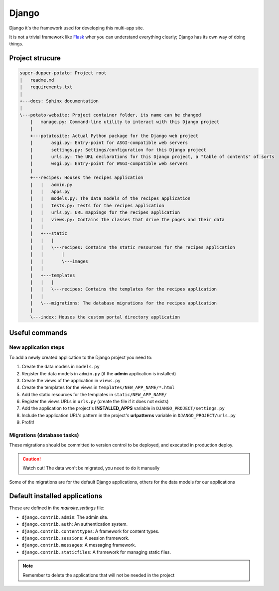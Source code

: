 Django
======

Django it's the framework used for developing this multi-app site.

It is not a trivial framework like `Flask <https://flask.palletsprojects.com>`_ wher you can understand everything clearly; Django has its own way of doing things.

Project strucure
----------------

.. code-block:: sh

   super-dupper-potato: Project root
   |   readme.md
   |   requirements.txt
   |
   +---docs: Sphinx documentation
   |
   \---potato-website: Project container folder, its name can be changed
       |   manage.py: Command-line utility to interact with this Django project
       |
       +---potatosite: Actual Python package for the Django web project
       |       asgi.py: Entry-point for ASGI-compatible web servers
       |       settings.py: Settings/configuration for this Django project
       |       urls.py: The URL declarations for this Django project, a "table of contents" of sorts
       |       wsgi.py: Entry-point for WSGI-compatible web servers
       |
       +---recipes: Houses the recipes application
       |   |   admin.py
       |   |   apps.py
       |   |   models.py: The data models of the recipes application
       |   |   tests.py: Tests for the recipes application
       |   |   urls.py: URL mappings for the recipes application
       |   |   views.py: Contains the classes that drive the pages and their data
       |   |
       |   +---static
       |   |   |
       |   |   \---recipes: Contains the static resources for the recipes application
       |   |       |
       |   |       \---images
       |   |
       |   +---templates
       |   |   |
       |   |   \---recipes: Contains the templates for the recipes application
       |   |
       |   \---migrations: The database migrations for the recipes application
       |
       \---index: Houses the custom portal directory application


Useful commands
---------------

.. code-block:: sh
    :caption: Run development server

    > python manage.py runserver


.. code-block:: sh
    :caption: Add new application to the Django project:

    > python manage.py startapp NEW_APP_NAME

New application steps
^^^^^^^^^^^^^^^^^^^^^

To add a newly created application to the Django project you need to:

1. Create the data models in ``models.py``
2. Register the data models in ``admin.py`` (if the **admin** application is installed)
3. Create the views of the application in ``views.py``
4. Create the templates for the views in ``templates/NEW_APP_NAME/*.html``
5. Add the static resources for the templates in ``static/NEW_APP_NAME/``
6. Register the views URLs in ``urls.py`` (create the file if it does not exists)
7. Add the application to the project's **INSTALLED_APPS** variable in ``DJANGO_PROJECT/settings.py``
8. Include the application URL's pattern in the project's **urlpatterns** variable in ``DJANGO_PROJECT/urls.py``
9. Profit!

Migrations (database tasks)
^^^^^^^^^^^^^^^^^^^^^^^^^^^

.. code-block:: sh
  :caption: Create database migrations for changes in the data models

  > python manage.py makemigrations

These migrations should be committed to version control to be deployed, and executed in production deploy.

.. code-block:: sh
  :caption: Check what SQL the migrations will execute with

  > python manage.py sqlmigrate APP_NAME MIGRATION_ID

.. code-block:: sh
  :caption: Apply all needed migrations to the database

  > python manage.py migrate

.. caution::
  Watch out! The data won't be migrated, you need to do it manually

Some of the migrations are for the default Django applications, others for the data models for our applications

Default installed applications
------------------------------

These are defined in the `mainsite.settings` file:

* ``django.contrib.admin``: The admin site.
* ``django.contrib.auth``: An authentication system.
* ``django.contrib.contenttypes``: A framework for content types.
* ``django.contrib.sessions``: A session framework.
* ``django.contrib.messages``: A messaging framework.
* ``django.contrib.staticfiles``: A framework for managing static files.

.. note::
  Remember to delete the applications that will not be needed in the project

